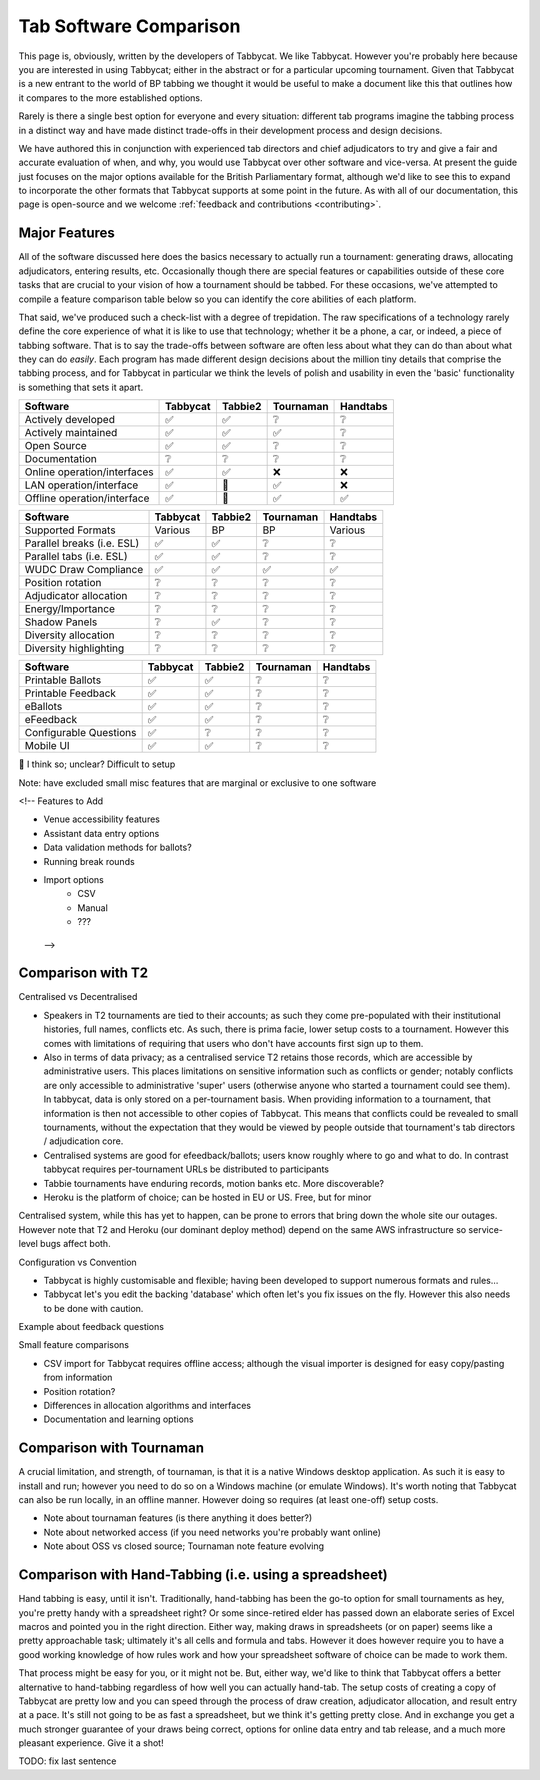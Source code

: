=======================
Tab Software Comparison
=======================

This page is, obviously, written by the developers of Tabbycat. We like Tabbycat. However you're probably here because you are interested in using Tabbycat; either in the abstract or for a particular upcoming tournament. Given that Tabbycat is a new entrant to the world of BP tabbing we thought it would be useful to make a document like this that outlines how it compares to the more established options.

Rarely is there a single best option for everyone and every situation: different tab programs imagine the tabbing process in a distinct way and have made distinct trade-offs in their development process and design decisions.

We have authored this in conjunction with experienced tab directors and chief adjudicators to try and give a fair and accurate evaluation of when, and why, you would use Tabbycat over other software and vice-versa. At present the guide just focuses on the major options available for the British Parliamentary format, although we'd like to see this to expand to incorporate the other formats that Tabbycat supports at some point in the future. As with all of our documentation, this page is open-source and we welcome :ref:`feedback and contributions <contributing>`.

Major Features
--------------

All of the software discussed here does the basics necessary to actually run a tournament: generating draws, allocating adjudicators, entering results, etc. Occasionally though there are special features or capabilities outside of these core tasks that are crucial to your vision of how a tournament should be tabbed. For these occasions, we've attempted to compile a feature comparison table below so you can identify the core abilities of each platform.

That said, we've produced such a check-list with a degree of trepidation. The raw specifications of a technology rarely define the core experience of what it is like to use that technology; whether it be a phone, a car, or indeed, a piece of tabbing software. That is to say the trade-offs between software are often less about what they can do than about what they can do *easily*. Each program has made different design decisions about the million tiny details that comprise the tabbing process, and for Tabbycat in particular we think the levels of polish and usability in even the 'basic' functionality is something that sets it apart.

===========================  =========== =========== =========== ============
Software                     Tabbycat    Tabbie2     Tournaman   Handtabs
===========================  =========== =========== =========== ============
Actively developed           ✅          ✅           ❔           ❔
Actively maintained          ✅          ✅           ✅           ❔
Open Source                  ✅          ✅           ❔           ❔
Documentation                ❔          ❔           ❔           ❔
Online operation/interfaces  ✅          ✅           ❌           ❌
LAN operation/interface      ✅          🔶           ✅           ❌
Offline operation/interface  ✅          🔶           ✅           ✅
===========================  =========== =========== =========== ============

===========================  =========== =========== =========== ============
Software                     Tabbycat    Tabbie2     Tournaman   Handtabs
===========================  =========== =========== =========== ============
Supported Formats            Various      BP          BP          Various
Parallel breaks (i.e. ESL)   ✅          ✅          ❔          ❔
Parallel tabs (i.e. ESL)     ✅          ✅          ❔          ❔
WUDC Draw Compliance         ✅          ✅          ✅          ✅
Position rotation            ❔          ❔          ❔          ❔
Adjudicator allocation       ❔          ❔          ❔          ❔
Energy/Importance            ❔          ❔          ❔          ❔
Shadow Panels                ❔          ✅          ❔          ❔
Diversity allocation         ❔          ❔          ❔          ❔
Diversity highlighting       ❔          ❔          ❔          ❔
===========================  =========== =========== =========== ============

===========================  =========== =========== =========== ============
Software                     Tabbycat    Tabbie2     Tournaman   Handtabs
===========================  =========== =========== =========== ============
Printable Ballots            ✅          ✅          ❔          ❔
Printable Feedback           ✅          ✅          ❔          ❔
eBallots                     ✅          ✅          ❔          ❔
eFeedback                    ✅          ✅          ❔          ❔
Configurable Questions       ✅          ❔          ❔          ❔
Mobile UI                    ✅          ✅          ❔          ❔
===========================  =========== =========== =========== ============

🔶 I think so; unclear? Difficult to setup

Note: have excluded small misc features that are marginal or exclusive to one software

<!-- Features to Add

- Venue accessibility features
- Assistant data entry options
- Data validation methods for ballots?
- Running break rounds
- Import options
    - CSV
    - Manual
    - ???
 -->


Comparison with T2
------------------

Centralised vs Decentralised

- Speakers in T2 tournaments are tied to their accounts; as such they come pre-populated with their institutional histories, full names, conflicts etc. As such, there is prima facie, lower setup costs to a tournament. However this comes with limitations of requiring that users who don't have accounts first sign up to them.
- Also in terms of data privacy; as a centralised service T2 retains those records, which are accessible by administrative users. This places limitations on sensitive information such as conflicts or gender; notably conflicts are only accessible to administrative 'super' users (otherwise anyone who started a tournament could see them). In tabbycat, data is only stored on a per-tournament basis. When providing information to a tournament, that information is then not accessible to other copies of Tabbycat. This means that conflicts could be revealed to small tournaments, without the expectation that they would be viewed by people outside that tournament's tab directors / adjudication core.
- Centralised systems are good for efeedback/ballots; users know roughly where to go and what to do. In contrast tabbycat requires per-tournament URLs be distributed to participants
- Tabbie tournaments have enduring records, motion banks etc. More discoverable?
- Heroku is the platform of choice; can be hosted in EU or US. Free, but for minor

Centralised system, while this has yet to happen, can be prone to errors that bring down the whole site our outages. However note that T2 and Heroku (our dominant deploy method) depend on the same AWS infrastructure so service-level bugs affect both.

Configuration vs Convention

- Tabbycat is highly customisable and flexible; having been developed to support numerous formats and rules…
- Tabbycat let's you edit the backing 'database' which often let's you fix issues on the fly. However this also needs to be done with caution.

Example about feedback questions

Small feature comparisons

- CSV import for Tabbycat requires offline access; although the visual importer is designed for easy copy/pasting from information
- Position rotation?
- Differences in allocation algorithms and interfaces
- Documentation and learning options

Comparison with Tournaman
-------------------------

A crucial limitation, and strength, of tournaman, is that it is a native Windows desktop application. As such it is easy to install and run; however you need to do so on a Windows machine (or emulate Windows). It's worth noting that Tabbycat can also be run locally, in an offline manner. However doing so requires (at least one-off) setup costs.

- Note about tournaman features (is there anything it does better?)
- Note about networked access (if you need networks you're probably want online)
- Note about OSS vs closed source; Tournaman note feature evolving

Comparison with Hand-Tabbing (i.e. using a spreadsheet)
-------------------------------------------------------

Hand tabbing is easy, until it isn't. Traditionally, hand-tabbing has been the go-to option for small tournaments as hey, you're pretty handy with a spreadsheet right? Or some since-retired elder has passed down an elaborate series of Excel macros and pointed you in the right direction. Either way, making draws in spreadsheets (or on paper) seems like a pretty approachable task; ultimately it's all cells and formula and tabs. However it does however require you to have a good working knowledge of how rules work and how your spreadsheet software of choice can be made to work them.

That process might be easy for you, or it might not be. But, either way, we'd like to think that Tabbycat offers a better alternative to hand-tabbing regardless of how well you can actually hand-tab. The setup costs of creating a copy of Tabbycat are pretty low and you can speed through the process of draw creation, adjudicator allocation, and result entry at a pace. It's still not going to be as fast a spreadsheet, but we think it's getting pretty close. And in exchange you get a much stronger guarantee of your draws being correct, options for online data entry and tab release, and a much more pleasant experience. Give it a shot!

TODO: fix last sentence

